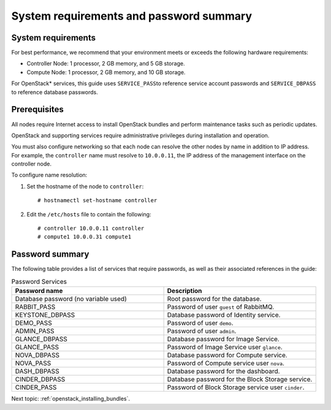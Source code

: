.. _openstack_sys_req_and_pw_summary:

System requirements and password summary
########################################

System requirements
-------------------

For best performance, we recommend that your environment meets or
exceeds the following hardware requirements:

-  Controller Node: 1 processor, 2 GB memory, and 5 GB storage.
-  Compute Node: 1 processor, 2 GB memory, and 10 GB storage.

For OpenStack* services, this guide uses \ ``SERVICE_PASS``\ to reference
service account passwords and ``SERVICE_DBPASS`` to reference database
passwords.

Prerequisites
-------------

All nodes require Internet access to install OpenStack bundles and
perform maintenance tasks such as periodic updates.

OpenStack and supporting services require administrative privileges
during installation and operation.

You must also configure networking so that each node can resolve the
other nodes by name in addition to IP address. For example, the
``controller`` name must resolve to ``10.0.0.11``, the IP address of the
management interface on the controller node.

To configure name resolution:

#. Set the hostname of the node to ``controller``::

       # hostnamectl set-hostname controller

#. Edit the ``/etc/hosts`` file to contain the following::

       # controller 10.0.0.11 controller
       # compute1 10.0.0.31 compute1

Password summary
----------------

The following table provides a list of services that require passwords,
as well as their associated references in the guide:

.. csv-table:: Password Services
   :header: "Password name", "Description"
   :widths: 100, 100

   "Database password (no variable used)", "Root password for the database."
   "RABBIT_PASS", "Password of user ``guest`` of RabbitMQ."
   "KEYSTONE_DBPASS", "Database password of Identity service."
   "DEMO_PASS", "Password of user ``demo``."
   "ADMIN_PASS", "Password of user ``admin``."
   "GLANCE_DBPASS", "Database password for Image Service."
   "GLANCE_PASS", "Password of Image Service user ``glance``."
   "NOVA_DBPASS", "Database password for Compute service." 
   "NOVA_PASS", "Password of Compute service user ``nova``."
   "DASH_DBPASS", "Database password for the dashboard."
   "CINDER_DBPASS", "Database password for the Block Storage service."
   "CINDER_PASS",  "Password of Block Storage service user ``cinder``."


Next topic: :ref:`openstack_installing_bundles`.
